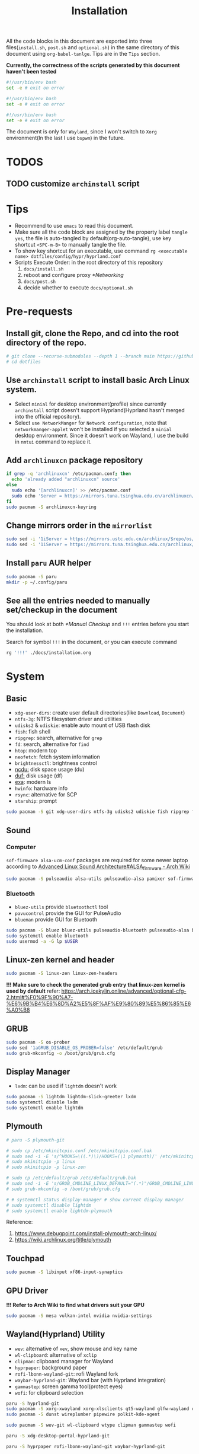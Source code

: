 #+title: Installation
#+auto_tangle: t
#+PROPERTY: header-args :tangle install.sh

All the code blocks in this document are exported into three files(=install.sh=, =post.sh= and =optional.sh=) in the same directory of this document using =org-babel-tanlge=. Tips are in the =Tips= section.

*Currently, the correctness of the scripts generated by this document haven't been tested*

#+begin_src sh
#!/usr/bin/env bash
set -e # exit on error
#+end_src

#+begin_src sh :tangle post.sh
#!/usr/bin/env bash
set -e # exit on error
#+end_src

#+begin_src sh :tangle optional.sh
#!/usr/bin/env bash
set -e # exit on error
#+end_src

The document is only for =Wayland=, since I won't switch to =Xorg= environment(In the last I use =bspwm=) in the future.

* TODOS
** TODO customize =archinstall= script

* Tips
- Recommend to use =emacs= to read this document.
- Make sure all the code block are assigned by the property label =tangle yes=, the file is auto-tangled by default(org-auto-tangle), use key shortcut =<SPC-m-B>= to manually tangle the file.
- To show key shortcut for an executable, use command =rg <executable name> dotfiles/config/hypr/hyprland.conf=
- Scripts Execute Order:
  in the root directory of this repository
  1. =docs/install.sh=
  2. reboot and configure proxy [[*Networking]]
  3. =docs/post.sh=
  4. decide whether to execute =docs/optional.sh=

* Pre-requests
** Install git, clone the Repo, and cd into the root directory of the repo.
#+begin_src sh
# git clone --recurse-submodules --depth 1 --branch main https://github.com/Ziqi-Yang/dotfiles.git dotfiles
# cd dotfiles
#+end_src
** Use =archinstall= script to install basic Arch Linux system.
- Select =minial= for desktop environment(profile) since currently =archinstall= script doesn't support Hyprland(Hyprland hasn't merged into the official repository).
- Select =use NetworkManger= for =Network configuration=, note that =networkmanger-applet= won't be installed if you selected a =minial= desktop environment. Since it doesn't work on Wayland, I use the build in =nmtui= command to replace it.
** Add =archlinuxcn= package repository
#+begin_src sh
if grep -q 'archlinuxcn' /etc/pacman.conf; then
  echo 'already added "archlinuxcn" source'
else
  sudo echo '[archlinuxcn]' >> /etc/pacman.conf
  sudo echo 'Server = https://mirrors.tuna.tsinghua.edu.cn/archlinuxcn/$arch' >> /etc/pacman.conf
fi
sudo pacman -S archlinuxcn-keyring
#+end_src
** Change mirrors order in the =mirrorlist=
#+begin_src sh
sudo sed -i '1iServer = https://mirrors.ustc.edu.cn/archlinux/$repo/os/$arch' /etc/pacman.d/mirrorlist
sudo sed -i '1iServer = https://mirrors.tuna.tsinghua.edu.cn/archlinux/$repo/os/$arch' /etc/pacman.d/mirrorlist
#+end_src
** Install =paru= AUR helper
#+begin_src sh
sudo pacman -S paru
mkdir -p ~/.config/paru
#+end_src
** See all the entries needed to manually set/checkup in the document
You should look at both [[*Manual Checkup]] and =!!!= entries  before you start the installation.

Search for symbol =!!!= in the document, or you can execute command
#+begin_src sh :tangle no
rg '!!!' ./docs/installation.org
#+end_src

* System
** Basic
- =xdg-user-dirs=: create user default directories(like =Download=, =Document=)
- =ntfs-3g=: NTFS filesystem driver and utilities
- =udisks2= & =udiskie=: enable auto mount of USB flash disk
- =fish=: fish shell
- =ripgrep=: search, alternative for =grep=
- =fd=: search, alternative for =find=
- =htop=: modern top
- =neofetch=: fetch system information
- =brightnessctl=: brightness control
- [[https://github.com/rofl0r/ncdu][ncdu:]] disk space usage (du)
- [[https://github.com/muesli/duf][duf:]] disk usage (df)
- [[https://github.com/ogham/exa][exa]]: modern ls
- =hwinfo=: hardware info
- =rsync=: alternative for SCP
- =starship=: prompt
#+begin_src sh
sudo pacman -S git xdg-user-dirs ntfs-3g udisks2 udiskie fish ripgrep fd htop neofetch wget brightnessctl ncdu duf hwinfo rsync starship
#+end_src

** Sound
*** Computer
=sof-firmware alsa-ucm-conf= packages are required for some newer laptop according to [[https://wiki.archlinux.org/title/Advanced_Linux_Sound_Architecture#ALSA_firmware][Advanced Linux Sound Architecture#ALSA_firmware - Arch Wiki]]
#+begin_src sh
sudo pacman -S pulseaudio alsa-utils pulseaudio-alsa pamixer sof-firmware alsa-ucm-conf
#+end_src
*** Bluetooth
- =bluez-utils= provide =bluetoothctl= tool
- =pavucontrol= provide the GUI for PulseAudio
- =blueman= provide GUI for Bluetooth
#+begin_src sh
sudo pacman -S bluez bluez-utils pulseaudio-bluetooth pulseaudio-alsa blueman
sudo systemctl enable bluetooth
sudo usermod -a -G lp $USER
#+end_src
** Linux-zen kernel and header
#+begin_src sh
sudo pacman -S linux-zen linux-zen-headers
#+end_src
*!!! Make sure to check the generated grub entry that linux-zen kernel is used by default*
refer: https://arch.icekylin.online/advanced/optional-cfg-2.html#%F0%9F%90%A7-%E6%9B%B4%E6%8D%A2%E5%8F%AF%E9%80%89%E5%86%85%E6%A0%B8

** GRUB
#+begin_src sh
sudo pacman -S os-prober
sudo sed '1aGRUB_DISABLE_OS_PROBER=false' /etc/default/grub
sudo grub-mkconfig -o /boot/grub/grub.cfg
#+end_src
** Display Manager
- =lxdm=: can be used if =lightdm= doesn't work
#+begin_src sh
sudo pacman -S lightdm lightdm-slick-greeter lxdm
sudo systemctl disable lxdm
sudo systemctl enable lightdm
#+end_src
** Plymouth
#+begin_src sh :tangle post.sh
# paru -S plymouth-git

# sudo cp /etc/mkinitcpio.conf /etc/mkinitcpio.conf.bak
# sudo sed -i -E 's/^HOOKS=\((.*)\)/HOOKS=(\1 plymouth)/' /etc/mkinitcpio.conf
# sudo mkinitcpio -p linux
# sudo mkinitcpio -p linux-zen

# sudo cp /etc/default/grub /etc/default/grub.bak
# sudo sed -i -E 's/GRUB_CMDLINE_LINUX_DEFAULT="(.*)"/GRUB_CMDLINE_LINUX_DEFAULT="loglevel=3 nowatchdog quiet splash"/' /etc/default/grub
# sudo grub-mkconfig -o /boot/grub/grub.cfg

# # systemctl status display-manager # show current display manager
# sudo systemctl disable lightdm
# sudo systemctl enable lightdm-plymouth
#+end_src
Reference:
1. https://www.debugpoint.com/install-plymouth-arch-linux/
2. https://wiki.archlinux.org/title/plymouth
** Touchpad
#+begin_src sh
sudo pacman -S libinput xf86-input-synaptics
#+end_src

** GPU Driver
*!!! Refer to Arch Wiki to find what drivers suit your GPU*

#+begin_src sh
sudo pacman -S mesa vulkan-intel nvidia nvidia-settings
#+end_src
** Wayland(Hyprland) Utility
- =wev=: alternative of =xev=, show mouse and key name
- =wl-clipboard=: alternative of =xclip=
- =clipman=: clipboard manager for Wayland
- =hyprpaper=: background paper
- =rofi-lbonn-wayland-git=: rofi Wayland fork
- =waybar-hyprland-git=: Wayland bar (with Hyprland integration)
- =gammastep=: screen gamma tool(protect eyes)
- =wofi=: for clipboard selection
#+begin_src sh
paru -S hyprland-git
sudo pacman -S xorg-xwayland xorg-xlsclients qt5-wayland glfw-wayland qt6-wayland
sudo pacman -S dunst wireplumber pipewire polkit-kde-agent

sudo pacman -S wev-git wl-clipboard wtype clipman gammastep wofi
#+end_src

#+begin_src sh :tangle post.sh
paru -S xdg-desktop-portal-hyprland-git

paru -S hyprpaper rofi-lbonn-wayland-git waybar-hyprland-git
#+end_src
** Virtual Machine
according to https://wiki.manjaro.org/index.php/Virt-manager/en#Install_virt-manager.2C_qemu_and_all_dependencies

#+begin_src sh
sudo pacman -S virt-manager qemu vde2 iptables-nft dnsmasq bridge-utils openbsd-netcat edk2-ovmf swtpm
sudo systemctl enable libvirtd.service
sudo usermod -a -G libvirt $USER
#+end_src
** UI
*** Font
copy fonts in the repo to user font path
- =JosefinSans-Regular.ttf=: [[file:../dotfiles/Public/matter/my_command.sh]] need
- =MaterialDesignIconsDesktop.ttf=: [[https://github.com/Templarian/MaterialDesign-Font][GitHub]] [[https://pictogrammers.com/library/mdi/][Icons]]
- =icon-font=: https://icofont.com/
#+begin_src sh
mkdir -p ~/.local/share/fonts
cp assets/fonts/* ~/.local/share/fonts/
fc-cache -rv
#+end_src
**** Chinese Font
- =ttf-zpix=: pixel font
#+begin_src sh
sudo pacman -S adobe-source-han-serif-cn-fonts wqy-zenhei noto-fonts noto-fonts-cjk noto-fonts-emoji noto-fonts-extra  ttf-lxgw-wenkai ttf-lxgw-wenkai-mono wqy-zenhei
#+end_src

#+begin_src sh :tangle post.sh
paru -S ttf-zpix
# paru -S ttf-wps-fonts # use libreoffice instead
#+end_src
**** English Font
#+begin_src sh
sudo pacman -S ttf-firacode-nerd ttf-ibm-plex
#+end_src

#+begin_src sh :tangle post.sh
paru -S nerd-fonts-ibm-plex-mono
#+end_src
**** Icon Font
#+begin_src sh
sudo pacman -S ttf-font-awesome
#+end_src
*** Install Cursor Theme
#+begin_src sh :tangle post.sh
paru -S googledot-cursor-theme
#+end_src
*** Images
#+begin_src sh
sudo mkdir -p /usr/share/background/
sudo cp assets/images/background/* /usr/share/background/
#+end_src

* User Applications
install configuration files
#+begin_src sh :tangle post.sh
# ./dotdrop.sh install --dry # dry run
./dotdrop.sh install
#+end_src

** Utility
- =hyprpick=: color pick for =Hyprland=
- =fzf=: command line fuzzy finder
- =trash-cli=: trash bin management
- [[https://github.com/ajeetdsouza/zoxide][zoxide]]: advanced cd
- =selectdefaultapplication-git=: select default application for specific extension
- [[https://github.com/Genymobile/scrcpy][scrcpy]]: screen copy, connect your android phone
- =gtk3-demos=: contains =gtk3-icon-browser=, which is used for browse icons
- [[https://github.com/yt-dlp/yt-dlp][yt-dlp]]: download YouTube videos(and videos from other video sites)
- [[https://github.com/iawia002/lux][lux]]: download Bilibili videos(and videos from other video sites)
- =aur-auto-vote-git=: auto vote installed AUR packages
- [[https://github.com/svenstaro/rofi-calc][rofi-calc]]: a calculator interacts with rofi
- [[https://github.com/fdw/rofimoji][rofimoji]]: a emoji selector interacts with rofi
- [[https://gitlab.com/dwt1/shell-color-scripts][shell-color-scripts]]: print colorful ASCII arts, which can be configured to be displayed at the shell startup. (currently not using it)
- [[https://github.com/pipeseroni/pipes.sh][pipes-sh]]: show pipes at terminal(currently not using it)
- =wudao-dict-git=: dict/translator
- =bat=: modern =cat=
- =curl=
- =fd=: modern =find=
- =ffmpeg=
- =gnupg=: gpg
- =hugo=: blog
- =gitui=: git TUI
#+begin_src sh
sudo pacman -S fzf trash-cli zoxide scrcpy gtk3-demos yt-dlp lux-dl rofimoji rofi-calc bat curl fd ffmpeg gnupg hugo gitui
#+end_src

#+begin_src sh :tangle post.sh
paru -S hyprpick selectdefaultapplication-git aur-auto-vote-git wudao-dict-git
#+end_src

#+begin_src sh :tangle optional.sh
paru -S shell-color-scripts pipes-sh
#+end_src
** OCR
It is recommended to use website [[https://pearocr.com/#/][pearocr]]
#+begin_src sh :tangle optional.sh
paru -S tesseract gimagereader-qt tesseract-data-chi_sim tesseract-data-eng # gimagereader-qt can be replaced with gimagereader-gtk
#+end_src
** Input Method - Fcitx5
- =fcitx5-im=: group of the basic components of fcitx5(select all when it prompts you to choose which component to install)
- =fcitx5-chinese-addons=: for Chinese
- =fcitx5-anthy=: for Japanese
- =fcitx5-pinyin-moegirl=: moegirl(萌娘百科)
- =fcitx5-material-color=: color theme
- =fcitx5-pinyin-custom-pinyin-dictionary=: 某人自建拼音输入法词库，百万常用词汇量 https://github.com/wuhgit/CustomPinyinDictionary
#+begin_src sh
sudo pacman -S fcitx5-im fcitx5-chinese-addons fcitx5-anthy fcitx5-pinyin-moegirl fcitx5-material-color
#+end_src

#+begin_src sh :tangle post.sh
paru -S fcitx5-pinyin-custom-pinyin-dictionary
#+end_src
** Media
*** Image Editor/Viewer
- =gimp=: editor
- =inkscape=: SVG editor (also provide cli tool)
- =gwenview= & =imv=: image viewer
- =aseprite=: pixel art editor

#+begin_src sh
sudo pacman -S gimp inkscape gwenview imv
#+end_src

#+begin_src sh :tangle post.sh
paru -S aseprite
#+end_src
*** Video Editor/Viewer / Recorder
#+begin_src sh
sudo pacman -S mpv obs-studio blender
#+end_src
*** PDF Reader
#+begin_src sh
sudo pacman -S zathura zathura-cb zathura-djvu zathura-pdf-mupdf
#+end_src

#+begin_src sh :tangle post.sh
paru -S sioyek-git
#+end_src
*** Audio / Music Player
#+begin_src sh
sudo pacman -S mpg123
#+end_src

#+begin_src sh :tangle post.sh
paru -S yesplaymusic
#+end_src
** ScreenShot
- =grim slurp swappy=: combine three to a screenshot application for Wayland
- =flameshot=: currently not support Hyprland
#+begin_src sh
sudo pacman -S grim slurp swappy flameshot
#+end_src
** File Managers
#+begin_src sh
sudo pacman -S ranger dolphin
#+end_src
** Networking
#+begin_src sh :tangle post.sh
# paru -S clash-for-windows-bin
paru -Sa clash-verge # install aur package(self build), not archlinuxcn package(meet error)
#+end_src
** Office
#+begin_src sh :tanlge post.sh
paru libreoffice-fresh
# paru -S wps-office wps-office-mui-zh-cn ttf-wps-fonts
#+end_src
** Meeting
#+begin_src sh :tangle post.sh
paru -S wemeet-bin zoom
#+end_src
** Archiving Tools
1. =ark= can decompress 7z file with the support of =p7zip=
2. =unarchiver= is required by =ranger= (my custom command)
#+begin_src sh
sudo pacman -S ark unarchiver p7zip gzip unzip zip
#+end_src
** Terminal Emulators
- =kitty= main terminal emulator
- =alacritty=
#+begin_src sh
sudo pacman -S alacritty kitty
#+end_src
** Browser
#+begin_src sh
sudo pacman -S firefox
#+end_src
** Chat
#+begin_src sh
sudo pacman -S telegram-desktop
#+end_src

#+begin_src sh :tangle post.sh
paru -S electronic-wechat-uos-bin
#+end_src
** Customization Tool
- =lxappearance=: GTK theme
- =qt5ct=: change qt theme for application
#+begin_src sh
sudo pacman -S lxappearance qt5ct
#+end_src

** Editors
- =emacs29-git=: native-comp and pgtk(for wayland capability) support
#+begin_src sh
sudo pacman -S vi vim helix code
#+end_src

#+begin_src sh :tangle post.sh
paru -S emacs29-git
#+end_src

** Programming Language & Specific Tools
*** Git Tools
- [[https://github.com/rtyley/bfg-repo-cleaner][bfg]] Removes large or troublesome blobs like git-filter-branch does, but faster. (remove secrets and big files in git history)
- [[https://github.com/zricethezav/gitleaks][gitleaks]] check your git repo secrets leaks
- [[https://github.com/dandavison/delta][git-delta]]: git diff tool
#+begin_src sh
sudo pacman -S bfg git-delta
#+end_src

#+begin_src sh :tangle post.sh
paru -S gitleaks
#+end_src
*** Docker
#+begin_src
sudo pacman -S podman
#+end_src

*** Build Tools
#+begin_src sh
sudo pacman -S make cmake
#+end_src
*** Debug Tools
- =valgrind=: check cc program memory-management problems
- =ptvsd= & =debugpy=: Emacs debug python
- =pygments=: syntax highlighting for [[https://github.com/cyrus-and/gdb-dashboard][gdb dashboard]]
#+begin_src sh
sudo pacman -S lldb gdb cgdb valgrind
#+end_src

#+begin_src sh :tangle post.sh
paru -S lldb-mi-git

pip3 install ptvsd debugpy pygments --user
#+end_src
*** Python
#+begin_src sh
sudo pacman -S ipython python-pip
#+end_src

Emacs python mode
#+begin_src sh :tangle post.sh
pip install pyright pytest nose black pyflakes isort
#+end_src
*** Rust
#+begin_src sh
sudo pacman -S rustup rust-analyzer
#+end_src

Emacs rust mode
#+begin_src sh :tangle post.sh
rustup component add rustfmt-preview clippy-preview
cargo install cargo-check
#+end_src
*** CC
- =man-pages=: Linux man pages, provides c API docs
#+begin_src sh
sudo pacman -S clang ccls man-pages
#+end_src

#+begin_src sh :tangle post.sh
pip install cmake-language-server --user
paru -S rtags-git
#+end_src
*** Java
#+begin_src sh
sudo pacman -S jdk8-openjdk jdk-openjdk maven
#+end_src

(optional) set jdk8 as default jdk version
#+begin_src sh :tangle optional.sh
# sudo archlinux-java set java-8-openjdk/jre
#+end_src
*** Golang
#+begin_src sh
paru -S go
#+end_src

#+begin_src sh :tangle post.sh
go install github.com/x-motemen/gore/cmd/gore@latest
go install github.com/stamblerre/gocode@latest
go install golang.org/x/tools/cmd/godoc@latest
go install golang.org/x/tools/cmd/goimports@latest
go install golang.org/x/tools/cmd/gorename@latest
go install golang.org/x/tools/cmd/guru@latest
go install github.com/cweill/gotests/gotests@latest
go install github.com/fatih/gomodifytags@latest
paru -S golangci-lint-bin gopls
#+end_src
*** sh
#+begin_src sh
sudo pacman -S shellcheck bash-language-server
#+end_src

#+begin_src sh :tangle post.sh
paru -S bashdb
#+end_src
*** JavaScript & typescript
**** Typescript
#+begin_src sh
sudo pacman -S typescript
#+end_src
**** Emacs Vue Support
#+begin_src sh :tangle post.sh
npm install -g @volar/vue-language-server
#+end_src
*** latex
- =texlab= & =biber=: required by
#+begin_src sh
sudo pacman -S texlive-most texlive-lang texlab biber
#+end_src
*** Flutter
https://dev.to/awais/configure-flutter-development-environment-on-manjaro-arch-linux-4a0a
**** FVM Setup
#+begin_src sh :tangle post.sh
paru -S fvm-bin
fvm install stable
fvm global stable
#+end_src
**** Install Android SDK
*!!! Not completed. Need to be updated.*
#+begin_src sh :tanlge post.sh
sudo pacman -S android-sdk android-sdk-platform-tools android-sdk-build-tools
sudo pacman -S android-platform

sudo groupadd android-sdk
sudo gpasswd -a $USER android-sdk
sudo setfacl -R -m g:android-sdk:rwx /opt/android-sdk
sudo setfacl -d -m g:android-sdk:rwX /opt/android-sdk
#+end_src

*** Node.js Group
Here we install =node.js= and =npm= for system use, later we will use =nvm= to manage =node= for user use(in fish shell)
#+begin_src sh
sudo pacman -S nodejs npm deno pnpm
#+end_src
**** Use nvm to manage Node.js & NPM
Use =nvm= (already installed in the fish configuration) to install.
#+begin_src sh :tangle post.sh
nvm install latest
nvm use latest
#+end_src

*** Others
- =ltex-ls-bin=: lsp ltex grammar check (Emacs =lsp-ltex= package)
- =wakatime=: wakatime CLI that editor plugin can use
- =sqlite= & =wordnet-cli=: (Emacs =:loopup=)
- =browser-sync=: live web preview
- =libvterm=: (Emacs =vterm= needs)
- [[https://github.com/XAMPPRocky/tokei][tokei]]: count code
- =hexyl=: view hex in terminal
- [[https://github.com/chubin/cheat.sh][cht.sh-git]]: cheat sheet
- =jq=: manipulate and pretty print JSON
- =nyancat=: nyancat run in your terminal
#+begin_src sh
sudo pacman -S sqlite pandoc libvterm tokei hexyl jq nyancat
#+end_src

#+begin_src sh :tangle post.sh
paru -S ltex-ls-bin wakatime wordnet-cli cht.sh-git
npm install -g browser-sync # live web preview
#+end_src
* Configurations
** qt5ct
#+begin_src sh
echo 'QT_QPA_PLATFORMTHEME=qt5ct' >> >> /etc/environment
#+end_src
** Plymouth
use theme [[https://github.com/PROxZIMA/proxzima-plymouth][Proxzima]]
#+begin_src sh :tangle post.sh
# paru -S proxzima-plymouth-git
# sudo plymouth-set-default-theme -R proxzima
#+end_src

** Fcitx5
#+begin_src sh
echo 'GTK_IM_MODULE=fcitx
QT_IM_MODULE=fcitx
XMODIFIERS=@im=fcitx' >> /etc/environment
#+end_src
** Waybar
The function of each package can be found in [[file:~/Documents/dotfiles/dotfiles/config/waybar/README.org][WayBar - README.org]]
#+begin_src sh
sudo pacman -S alacritty kitty mpg123 htop duf trash-cli dolphin playerctl pacman-contrib libpulse
#+end_src

#+begin_src sh :tangle post.sh
paru -S uair
pip install requests
#+end_src
** Handle Power Key and Lid Switch Behaviors
#+begin_src sh
sudo sed -i "s/#HandleLidSwitch=suspend/HandleLidSwitch=ignore/g" /etc/systemd/logind.conf
sudo sed -i "s/#HandleLidSwitchExternalPower=suspend/HandleLidSwitchExternalPower=ignore" /etc/systemd/logind.conf
sudo sed -i "s/#HandleLidSwitchExternalPower=suspend/HandleLidSwitchExternalPower=ignore/g" /etc/systemd/logind.conf
#+end_src
** Makepkg use more core
#+begin_src sh
sudo sed -i 's/#MAKEFLAGS=.*/MAKEFLAGS="-j$(nproc)"/g' /etc/makepkg.conf
#+end_src
** Increase sudo login time limit
#+begin_src sh
sudo sed -i 's/# deny =.*/deny = 5/g' /etc/security/faillock.conf
#+end_src
** Ranger Enhance
*** Command & Preview
- use =kitty= to preview image
the needed programs are specialized in the =dotfiles/.config/ranger/scope.sh=
A) =python-pdftotext=: preview pdf
B) =highlight=: code highlight
C) =mediainfo=: media metadata
D) =poppler=:
E) =w3m=: HTML
F) =doc=: preview doc
G) =docsx2txt=: docs
H) =jq=: JSON
I) =python-pdftotext=: PDF preview
J) =ffmpegthumbnailer=: show video first frame
K) =fontforge=: font preview
L) =trash-cli=: used in my custom command to interact with trash bin
M) =unarchiver=: manipulate archives
N) =zoxide=: zoxide interaction
O) =dragon-drop=: drag and drop support(keybinding =r=)
#+begin_src sh
sudo pacman -S highlight poppler mediainfo w3m catdoc docx2txt jq python-pdftotext ffmpegthumbnailer fontforge trash-cli unarchiver zoxide dragon-drop
#+end_src

#+begin_src sh :tangle post.sh
paru -S python-xlsx2csv
#+end_src
*** Allow unauthenticated mounting
according to https://dynacont.net/documentation/linux/udisks2_polkit_Allow_unauthenticated_mounting/
#+begin_src sh
mkdir -p /etc/polkit-1/rules.d
echo '// See the polkit(8) man page for more information
// about configuring polkit.

// Allow udisks2 to mount devices without authentication
// for users in the "wheel" group.
polkit.addRule(function(action, subject) {
    if ((action.id == "org.freedesktop.udisks2.filesystem-mount-system" ||
         action.id == "org.freedesktop.udisks2.filesystem-mount") &&
        subject.isInGroup("wheel")) {
        return polkit.Result.YES;
    }
});' > /etc/polkit-1/rules.d/10-udisks2.rules
#+end_src

** lightdm settings
*** Set default greeter
#+begin_src sh
sudo sed -i 's/#greeter-session=.*/greeter-session=hello/g' /etc/lightdm/lightdm.conf
#+end_src
*** Set default session
#+begin_src sh
echo '#!/bin/sh

cd ~ || exit

export _JAVA_AWT_WM_NONREPARENTING=1
export XCURSOR_SIZE=24

# qt
QT_AUTO_SCREEN_SCALE_FACTOR=1
QT_QPA_PLATFORM="wayland;xcb"
QT_WAYLAND_DISABLE_WINDOWDECORATION=1
QT_QPA_PLATFORMTHEME=qt5ct

XCURSOR_THEME=GoogleDot-Blue
XCURSOR_SIZE=24

exec Hyprland' > /usr/share/wayland-sessions/hyprland_wrap
chmod +x /usr/share/wayland-sessions/hyprland_wrap

echo '[Desktop Entry]
Name=Hyprland_Wrap
Comment=An intelligent dynamic tiling Wayland compositor
Exec=/usr/share/wayland-sessions/hyprland_wrap
Type=Application' >  /usr/share/wayland-sessions/hyprland_wrap.desktop

sudo sed -i 's/#user-session=.*/user-session=hyprland_wrap/g' /etc/lightdm/lightdm.conf
#+end_src
*** Enable Xsession?
*!!!* Don't know why, but when I disable it, I cannot log in to the Harland desktop(only tried Hyprland).
#+begin_src sh
# sudo sed -i 's/#session-wrapper=.*/session-wrapper=\/etc\/lightdm\/Xsession/g' /etc/lightdm/lightdm.conf
#+end_src

*** Slick-Greeter Settings
#+begin_src sh
echo '[Greeter]
background=/usr/share/background/4.png
enable-hidpi=auto' > /etc/lightdm/slick-greeter.conf
#+end_src

** Disable DHCP System Units
see [[https://wiki.archlinux.org/title/NetworkManager#DHCP_client][NetworkManager - DHCP client - Arch Wiki]]
#+begin_src sh
sudo systemctl disable dhcpcd
#+end_src
** Set Default Applications
*** Change default terminal
=rofi= will use the default terminal to execute command
#+begin_src sh
echo 'export TERMINAL="alacritty"' >> ~/.profile
#+end_src
** UI
*** Icon theme
#+begin_src sh
sudo pacman -S tela-icon-theme-git
#+end_src
Also try [[https://store.kde.org/p/1678986/][Deepin Icons 2022]]
*** GTK theme
#+begin_src sh :tangle post.sh
paru -S layan-gtk-theme-git
#+end_src
*** Qt theme
#+begin_src sh
sudo pacman -S kvantum
#+end_src
*** Fcitx5 theme
#+begin_src sh :tangle post.sh
paru -S fcitx5-nord
#+end_src
*** GRUB theme
use the following command to generate(and install) grub theme
#+begin_src sh :tangle post.sh
env all_proxy=127.0.0.1:7890 dotfiles/Public/matter/my_command.sh
#+end_src

** Change user default shell
#+begin_src sh :tangle post.sh
chsh -s /bin/fish
#+end_src
** Firefox disable CTRL-w
File =~/.mozilla/firefox/user.js= is synced using DotDrop.
#+begin_src sh
paru -S firefox-user-autoconfig

# the pakcage needs some tweaks
echo 'pref("general.config.sandbox_enabled", false);' >> /usr/lib/firefox/defaults/pref/autoconfig.js
#+end_src
* Manual Checkup
** Different time display for Linux and windows
https://sspai.com/post/55983
** power off without privilege
https://askubuntu.com/questions/168879/shutdown-from-terminal-without-entering-password
** Secrets
1. Go to private repo: https://github.com/Ziqi-Yang/secrets
2. Download ZIP of the repo source code.
3. Run ~make decrypt~
* Useful Resources
1. https://arch.icekylin.online/
